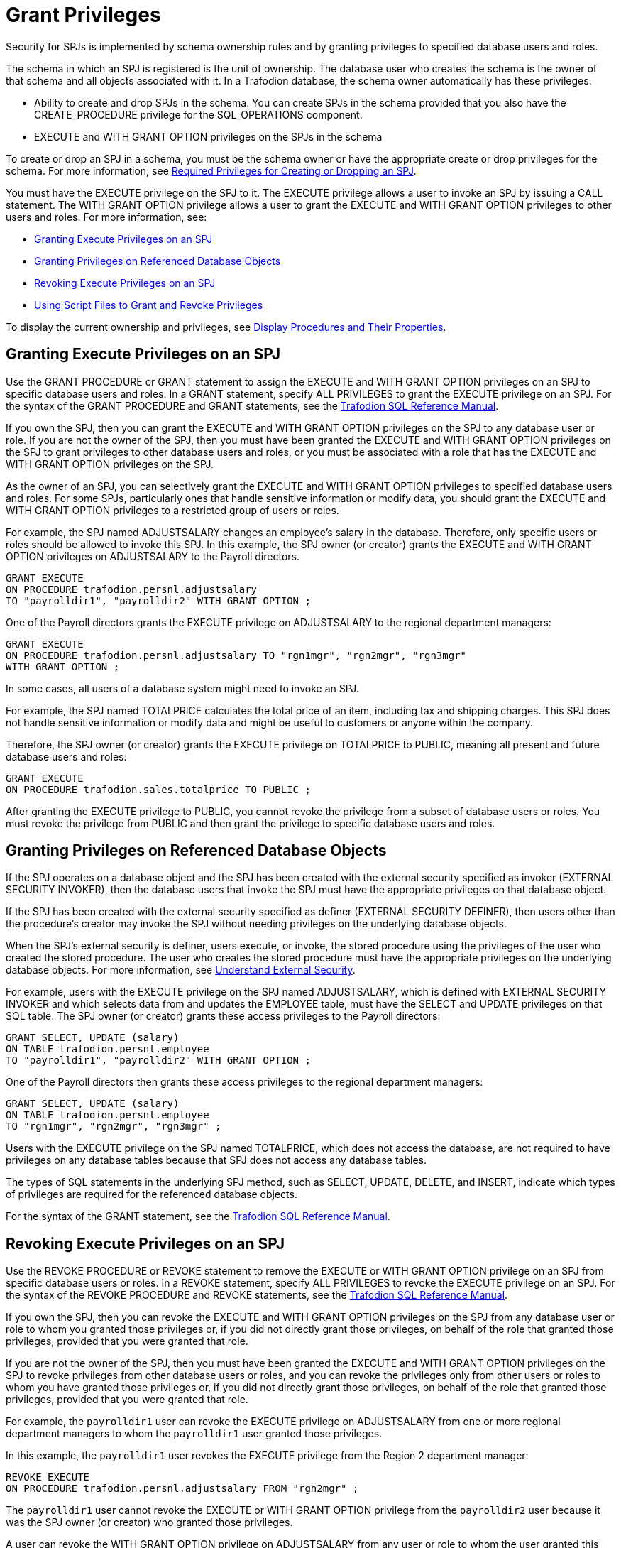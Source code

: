 ////
/**
 *@@@ START COPYRIGHT @@@
 * Licensed to the Apache Software Foundation (ASF) under one
 * or more contributor license agreements. See the NOTICE file
 * distributed with this work for additional information
 * regarding copyright ownership.  The ASF licenses this file
 * to you under the Apache License, Version 2.0 (the
 * "License"); you may not use this file except in compliance
 * with the License.  You may obtain a copy of the License at
 *
 *     http://www.apache.org/licenses/LICENSE-2.0
 *
 * Unless required by applicable law or agreed to in writing, software
 * distributed under the License is distributed on an "AS IS" BASIS,
 * WITHOUT WARRANTIES OR CONDITIONS OF ANY KIND, either express or implied.
 * See the License for the specific language governing permissions and
 * limitations under the License.
 * @@@ END COPYRIGHT @@@
 */
////

[[grant-privileges]]
= Grant Privileges

Security for SPJs is implemented by schema ownership rules and by
granting privileges to specified database users and roles.

The schema in which an SPJ is registered is the unit of ownership. The
database user who creates the schema is the owner of that schema and all
objects associated with it. In a Trafodion database, the schema owner
automatically has these privileges:

* Ability to create and drop SPJs in the schema. You can create SPJs in
the schema provided that you also have the CREATE_PROCEDURE privilege
for the SQL_OPERATIONS component. 
* EXECUTE and WITH GRANT OPTION privileges on the SPJs in the schema

To create or drop an SPJ in a schema, you must be the schema owner or
have the appropriate create or drop privileges for the schema. For more
information, see
<<required-privileges-for-creating-or-dropping-an-spj, Required Privileges for Creating or Dropping an SPJ>>.

You must have the EXECUTE privilege on the SPJ to it. The EXECUTE privilege
allows a user to invoke an SPJ by issuing a CALL statement. The WITH GRANT
OPTION privilege allows a user to grant the EXECUTE and WITH GRANT
OPTION privileges to other users and roles. For more information, see:

* <<granting-execute-privileges-on-an-spj, Granting Execute Privileges on an SPJ>>
* <<granting-privileges-on-referenced-database-objects, Granting Privileges on Referenced Database Objects>>
* <<revoking-execute-privileges-on-an-spj, Revoking Execute Privileges on an SPJ>>
* <<using-script-files-to-grant-and-revoke-privileges, Using Script Files to Grant and Revoke Privileges>>

To display the current ownership and privileges, see
<<display-procedures-and-their-properties, Display Procedures and Their Properties>>.

[[granting-execute-privileges-on-an-spj]]
== Granting Execute Privileges on an SPJ

Use the GRANT PROCEDURE or GRANT statement to assign the EXECUTE and
WITH GRANT OPTION privileges on an SPJ to specific database users and
roles. In a GRANT statement, specify ALL PRIVILEGES to grant the EXECUTE
privilege on an SPJ. For the syntax of the GRANT PROCEDURE and GRANT
statements, see the
http://trafodion.incubator.apache.org/docs/sql_reference/index.html[Trafodion SQL Reference Manual].

If you own the SPJ, then you can grant the EXECUTE and WITH GRANT OPTION
privileges on the SPJ to any database user or role. If you are not the
owner of the SPJ, then you must have been granted the EXECUTE and WITH GRANT
OPTION privileges on the SPJ to grant privileges to other database users
and roles, or you must be associated with a role that has the EXECUTE
and WITH GRANT OPTION privileges on the SPJ.

As the owner of an SPJ, you can selectively grant the EXECUTE and WITH
GRANT OPTION privileges to specified database users and roles. For some
SPJs, particularly ones that handle sensitive information or modify
data, you should grant the EXECUTE and WITH GRANT OPTION privileges to a
restricted group of users or roles.

For example, the SPJ named ADJUSTSALARY changes an employee's salary in the
database. Therefore, only specific users or roles should be allowed to invoke
this SPJ. In this example, the SPJ owner (or creator) grants the EXECUTE and
WITH GRANT OPTION privileges on ADJUSTSALARY to the Payroll directors.

[source, sql]
----
GRANT EXECUTE
ON PROCEDURE trafodion.persnl.adjustsalary
TO "payrolldir1", "payrolldir2" WITH GRANT OPTION ;
----

One of the Payroll directors grants the EXECUTE privilege on
ADJUSTSALARY to the regional department managers:

[source, sql]
----
GRANT EXECUTE
ON PROCEDURE trafodion.persnl.adjustsalary TO "rgn1mgr", "rgn2mgr", "rgn3mgr"
WITH GRANT OPTION ;
----

In some cases, all users of a database system might need to invoke an
SPJ.

For example, the SPJ named TOTALPRICE calculates the total price of
an item, including tax and shipping charges. This SPJ does not handle
sensitive information or modify data and might be useful to customers or
anyone within the company.

Therefore, the SPJ owner (or creator) grants the EXECUTE privilege on
TOTALPRICE to PUBLIC, meaning all present and future database users and roles:

[source, sql]
----
GRANT EXECUTE
ON PROCEDURE trafodion.sales.totalprice TO PUBLIC ;
----

After granting the EXECUTE privilege to PUBLIC, you cannot revoke the
privilege from a subset of database users or roles. You must revoke the
privilege from PUBLIC and then grant the privilege to specific database
users and roles.

[[granting-privileges-on-referenced-database-objects]]
== Granting Privileges on Referenced Database Objects

If the SPJ operates on a database object and the SPJ has been created
with the external security specified as invoker (EXTERNAL SECURITY
INVOKER), then the database users that invoke the SPJ must have the
appropriate privileges on that database object.

If the SPJ has been created with the external security specified as definer (EXTERNAL
SECURITY DEFINER), then users other than the procedure's creator may invoke
the SPJ without needing privileges on the underlying database objects.

When the SPJ's external security is definer, users execute, or invoke,
the stored procedure using the privileges of the user who created the
stored procedure. The user who creates the stored procedure must have
the appropriate privileges on the underlying database objects. For more
information, see <<understand-external-security, Understand External Security>>.

For example, users with the EXECUTE privilege on the SPJ named
ADJUSTSALARY, which is defined with EXTERNAL SECURITY INVOKER and which
selects data from and updates the EMPLOYEE table, must have the SELECT
and UPDATE privileges on that SQL table. The SPJ owner (or creator)
grants these access privileges to the Payroll directors:

[source, sql]
----
GRANT SELECT, UPDATE (salary)
ON TABLE trafodion.persnl.employee
TO "payrolldir1", "payrolldir2" WITH GRANT OPTION ;
----

One of the Payroll directors then grants these access privileges to the
regional department managers:

[source, sql]
----
GRANT SELECT, UPDATE (salary)
ON TABLE trafodion.persnl.employee
TO "rgn1mgr", "rgn2mgr", "rgn3mgr" ;
----

Users with the EXECUTE privilege on the SPJ named TOTALPRICE, which does
not access the database, are not required to have privileges on any
database tables because that SPJ does not access any database tables.

The types of SQL statements in the underlying SPJ method, such as
SELECT, UPDATE, DELETE, and INSERT, indicate which types of privileges
are required for the referenced database objects.

For the syntax of the GRANT statement, see the
http://trafodion.apache.org/docs/sql_reference/index.html#grant_statement[Trafodion SQL Reference Manual].

[[revoking-execute-privileges-on-an-spj]]
== Revoking Execute Privileges on an SPJ

Use the REVOKE PROCEDURE or REVOKE statement to remove the EXECUTE or
WITH GRANT OPTION privilege on an SPJ from specific database users or
roles. In a REVOKE statement, specify ALL PRIVILEGES to revoke the
EXECUTE privilege on an SPJ. For the syntax of the REVOKE PROCEDURE and
REVOKE statements, see the
http://trafodion.apache.org/docs/sql_reference/index.html#revoke_statement[Trafodion SQL Reference Manual].

If you own the SPJ, then you can revoke the EXECUTE and WITH GRANT OPTION
privileges on the SPJ from any database user or role to whom you granted
those privileges or, if you did not directly grant those privileges, on
behalf of the role that granted those privileges, provided that you were
granted that role.

If you are not the owner of the SPJ, then you must have been granted the
EXECUTE and WITH GRANT OPTION privileges on the SPJ to
revoke privileges from other database users or roles, and you can revoke
the privileges only from other users or roles to whom you have granted
those privileges or, if you did not directly grant those privileges, on
behalf of the role that granted those privileges, provided that you were
granted that role.

For example, the `payrolldir1` user can revoke the EXECUTE privilege on
ADJUSTSALARY from one or more regional department managers to whom the
`payrolldir1` user granted those privileges.

In this example, the `payrolldir1` user revokes the EXECUTE privilege from the
Region 2 department manager:

[source, sql]
----
REVOKE EXECUTE
ON PROCEDURE trafodion.persnl.adjustsalary FROM "rgn2mgr" ;
----

The `payrolldir1` user cannot revoke the EXECUTE or WITH GRANT OPTION
privilege from the `payrolldir2` user because it was the SPJ owner (or
creator) who granted those privileges.

A user can revoke the WITH GRANT OPTION privilege on ADJUSTSALARY from
any user or role to whom the user granted this privilege.

In this example, the SPJ owner (or creator) revokes the WITH GRANT OPTION
privilege from the `payrolldir1` user:

[source, sql]
----
REVOKE GRANT OPTION FOR EXECUTE
ON PROCEDURE trafodion.persnl.adjustsalary FROM "payrolldir1" ;
----

A user can also revoke the EXECUTE privilege from any user or role to
whom the user granted this privilege and from any dependent privileges
by using the CASCADE option.

In this example, the SPJ owner (or creator) revokes the EXECUTE privilege
from the `payrolldir1` user and from the regional department managers to
whom the `payrolldir1` user granted privileges:

[source, sql]
----
REVOKE GRANT OPTION FOR EXECUTE
ON PROCEDURE trafodion.persnl.adjustsalary FROM "payrolldir1"
CASCADE ;
----

For SPJs on which all users (that is, PUBLIC) have privileges, you can
revoke privileges from PUBLIC but not from one or more specific users or
roles.

For example, this statement revokes the EXECUTE privilege on the
SPJ named TOTALPRICE from all users and roles (that is, PUBLIC):

[source, sql]
----
REVOKE EXECUTE
ON PROCEDURE trafodion.sales.totalprice FROM PUBLIC;
----

== Using Script Files to Grant and Revoke Privileges

Consider keeping your GRANT or REVOKE statements in script files. That
way, you can quickly and easily grant or revoke privileges to the SPJs,
as needed.

=== Script File for Granting Privileges

You can use another or the same script file to grant privileges on a
series of SPJs.

For example, the script file, `grantprocs.sql`, contains a series of
GRANT PROCEDURE and GRANT statements:

[source, sql]
----
?SECTION GrantSalesProcs

GRANT EXECUTE
ON trafodion.sales.monthlyorders
TO PUBLIC ;

GRANT SELECT
ON TABLE trafodion.sales.orders TO PUBLIC ;

?SECTION GrantPersnlProcs

GRANT EXECUTE
ON PROCEDURE trafodion.persnl.adjustsalary TO "payrolldir1", "payrolldir2"
WITH GRANT OPTION ;

GRANT SELECT, UPDATE(salary)
ON TABLE trafodion.persnl.employee
TO "payrolldir1", "payrolldir2" WITH GRANT OPTION ;
----

To grant privileges on the SPJs, run the script file in the trafci
interface:

```
OBEY c:\grantprocs.sql (GrantSalesProcs)
```

=== Script File for Revoking Privileges

You can use another or the same script file to revoke privileges on a
series of SPJs.

For example, the script file, `revokeprocs.sql`, contains
a series of REVOKE PROCEDURE and REVOKE statements:

[source, sql]
----
?SECTION RevokeSalesProcs

REVOKE EXECUTE
ON PROCEDURE trafodion.sales.monthlyorders FROM PUBLIC ;

REVOKE SELECT
ON TABLE trafodion.sales.orders FROM PUBLIC ;

?SECTION RevokePersnlProcs

REVOKE EXECUTE
ON PROCEDURE trafodion.persnl.adjustsalary FROM "payrolldir1", "payrolldir2"
CASCADE ;

REVOKE SELECT, UPDATE(salary)
ON TABLE trafodion.persnl.employee
FROM "payrolldir1", "payrolldir2" CASCADE ;
----

To revoke privileges on the SPJs, run the script file in the trafci
interface:

```
OBEY c:\revokeprocs.sql (RevokeSalesProcs)
```

